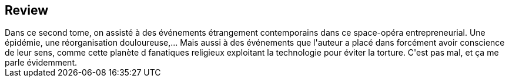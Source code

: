 :jbake-type: post
:jbake-status: published
:jbake-title: Ce qui divise (Spire #2)
:jbake-tags:  complot, entreprise, voyage,_année_2020,_mois_juil.,_note_3,rayon-imaginaire,read
:jbake-date: 2020-07-20
:jbake-depth: ../../
:jbake-uri: goodreads/books/782072752094.adoc
:jbake-source: https://www.goodreads.com/book/show/54777516
:jbake-style: goodreads goodreads-book







## Review

++++
Dans ce second tome, on assisté à des événements étrangement contemporains dans ce space-opéra entrepreneurial. Une épidémie, une réorganisation douloureuse,... Mais aussi à des événements que l'auteur a placé dans forcément avoir conscience de leur sens, comme cette planète d fanatiques religieux exploitant la technologie pour éviter la torture. C'est pas mal, et ça me parle évidemment. 
++++